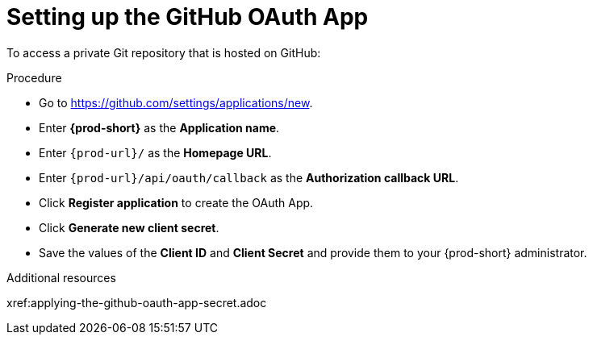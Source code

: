 :_content-type: PROCEDURE
:description: Setting up the GitHub OAuth App
:keywords: configuring-authorization, configure-authorization, private-repository, private-git-repository, private-repo, private-git-repo
:navtitle: URL of your {prod-short} dashboard
// :page-aliases:

[id="setting-up-the-github-oauth-app_{context}"]
= Setting up the GitHub OAuth App

To access a private Git repository that is hosted on GitHub:

.Procedure

* Go to link:https://github.com/settings/applications/new[].
//[GH Avatar] *>* *Settings* *>* *Developer settings* *>* *OAuth Apps* *>* *Register a new application*

* Enter *{prod-short}* as the *Application name*.

* Enter `{prod-url}/` as the *Homepage URL*.

* Enter `{prod-url}/api/oauth/callback` as the *Authorization callback URL*.

* Click *Register application* to create the OAuth App.

* Click *Generate new client secret*.

* Save the values of the *Client ID* and *Client Secret* and provide them to your {prod-short} administrator.

.Additional resources
xref:applying-the-github-oauth-app-secret.adoc

